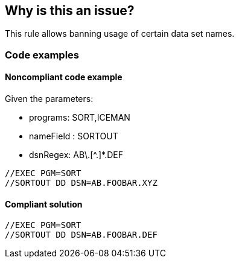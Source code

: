 == Why is this an issue?

This rule allows banning usage of certain data set names.

=== Code examples

==== Noncompliant code example

Given the parameters:

* programs: SORT,ICEMAN
* nameField : SORTOUT
* dsnRegex: AB\.[^.]*.DEF

[source,jcl,diff-id=1,diff-type=noncompliant]
----
//EXEC PGM=SORT
//SORTOUT DD DSN=AB.FOOBAR.XYZ
----

==== Compliant solution

[source,jcl,diff-id=1,diff-type=compliant]
----
//EXEC PGM=SORT
//SORTOUT DD DSN=AB.FOOBAR.DEF
----

ifdef::env-github,rspecator-view[]

'''

=== Parameters

.programs
****

Comma-separated list of programs where the data set names should be checked.
This parameter is optional. If absent, all DD statements regardless of procedure steps are checked.
****

.nameField
****

Name field of the DD statement where the data set name should be checked.
****

.dsnRegex
****

Regular expression to match valid data set names.
****

****

'''